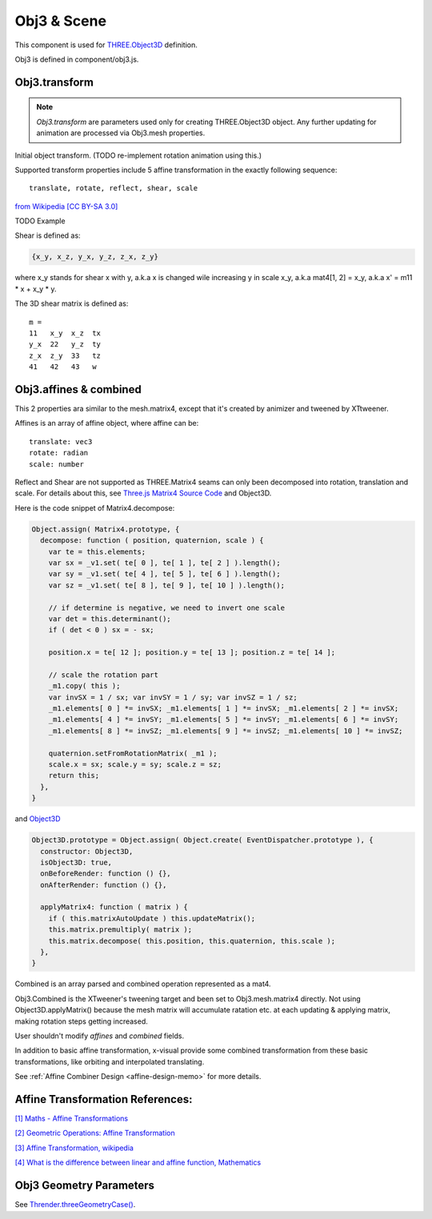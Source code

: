 Obj3 & Scene
============

This component is used for `THREE.Object3D <https://threejs.org/docs/index.html#api/en/core/Object3D>`__
definition.

Obj3 is defined in component/obj3.js.

.. _obj3-transform-guide:

Obj3.transform
--------------

.. note:: *Obj3.transform* are parameters used only for creating THREE.Object3D
    object. Any further updating for animation are processed via Obj3.mesh properties.

..

Initial object transform. (TODO re-implement rotation animation using this.)

Supported transform properties include 5 affine transformation in the exactly
following sequence:

::

    translate, rotate, reflect, shear, scale

.. image:: imgs/002-transformatrix.svg
    :width: 600px

`from Wikipedia [CC BY-SA 3.0] <https://en.wikipedia.org/wiki/Transformation_matrix#/media/File:2D_affine_transformation_matrix.svg>`_

TODO Example

Shear is defined as:

.. code-block:: json

    {x_y, x_z, y_x, y_z, z_x, z_y}
..

where x_y stands for shear x with y, a.k.a x is changed wile increasing y in scale
x_y, a.k.a mat4[1, 2] = x_y, a.k.a x' = m11 * x + x_y * y.

The 3D shear matrix is defined as:

::

    m =
    11   x_y  x_z  tx
    y_x  22   y_z  ty
    z_x  z_y  33   tz
    41   42   43   w

Obj3.affines & combined
------------------------

This 2 properties ara similar to the mesh.matrix4, except that it's created by
animizer and tweened by XTtweener.

Affines is an array of affine object, where affine can be:

::

    translate: vec3
    rotate: radian
    scale: number

Reflect and Shear are not supported as THREE.Matrix4 seams can only been decomposed into
rotation, translation and scale. For details about this, see
`Three.js Matrix4 Source Code <https://github.com/mrdoob/three.js/blob/master/src/math/Matrix4.js>`__
and Object3D.

Here is the code snippet of Matrix4.decompose:

.. code-block:: javascript

    Object.assign( Matrix4.prototype, {
      decompose: function ( position, quaternion, scale ) {
        var te = this.elements;
        var sx = _v1.set( te[ 0 ], te[ 1 ], te[ 2 ] ).length();
        var sy = _v1.set( te[ 4 ], te[ 5 ], te[ 6 ] ).length();
        var sz = _v1.set( te[ 8 ], te[ 9 ], te[ 10 ] ).length();

        // if determine is negative, we need to invert one scale
        var det = this.determinant();
        if ( det < 0 ) sx = - sx;

        position.x = te[ 12 ]; position.y = te[ 13 ]; position.z = te[ 14 ];

        // scale the rotation part
        _m1.copy( this );
        var invSX = 1 / sx; var invSY = 1 / sy; var invSZ = 1 / sz;
        _m1.elements[ 0 ] *= invSX; _m1.elements[ 1 ] *= invSX; _m1.elements[ 2 ] *= invSX;
        _m1.elements[ 4 ] *= invSY; _m1.elements[ 5 ] *= invSY; _m1.elements[ 6 ] *= invSY;
        _m1.elements[ 8 ] *= invSZ; _m1.elements[ 9 ] *= invSZ; _m1.elements[ 10 ] *= invSZ;

        quaternion.setFromRotationMatrix( _m1 );
        scale.x = sx; scale.y = sy; scale.z = sz;
        return this;
      },
    }
..

and `Object3D <https://github.com/mrdoob/three.js/blob/master/src/core/Object3D.js>`_

.. code-block:: javascript

    Object3D.prototype = Object.assign( Object.create( EventDispatcher.prototype ), {
      constructor: Object3D,
      isObject3D: true,
      onBeforeRender: function () {},
      onAfterRender: function () {},

      applyMatrix4: function ( matrix ) {
        if ( this.matrixAutoUpdate ) this.updateMatrix();
        this.matrix.premultiply( matrix );
        this.matrix.decompose( this.position, this.quaternion, this.scale );
      },
    }
..

Combined is an array parsed and combined operation represented as a mat4.

Obj3.Combined is the XTweener's tweening target and been set to Obj3.mesh.matrix4 directly.
Not using Object3D.applyMatrix() because the mesh matrix will accumulate ratation etc. at
each updating & applying matrix, making rotation steps getting increased.

User shouldn't modify *affines* and *combined* fields.

In addition to basic affine transformation, x-visual provide some combined transformation
from these basic transformations, like orbiting and interpolated translating.

See :ref:`Affine Combiner Design <affine-design-memo>` for more details.

Affine Transformation References:
---------------------------------

`[1] Maths - Affine Transformations <https://www.euclideanspace.com/maths/geometry/affine/index.htm>`_

`[2] Geometric Operations: Affine Transformation <https://homepages.inf.ed.ac.uk/rbf/HIPR2/affine.htm>`_

`[3] Affine Transformation, wikipedia <https://en.wikipedia.org/wiki/Affine_transformation>`_

`[4] What is the difference between linear and affine function, Mathematics <https://math.stackexchange.com/questions/275310/what-is-the-difference-between-linear-and-affine-function>`_

Obj3 Geometry Parameters
------------------------

See `Thrender.threeGeometryCase() <../jsdoc/Thrender.html#api-threeGeometryCase>`_.
